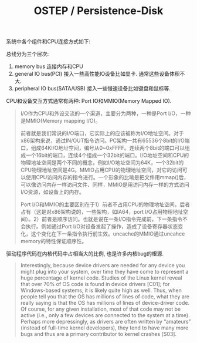 #+title: OSTEP / Persistence-Disk

系统中各个组件和CPU连接方式如下:

[[../images/ostep-sys-arch-of-io-device.png]]

总线分为三个层次:
1. memory bus 连接内存和CPU
2. general IO bus(PCI) 接入一些高性能IO设备比如显卡. 通常这些设备体积不大.
3. peripheral IO bus(SATA/USB) 接入一些慢速设备比如键盘和鼠标等.

CPU和设备交互方式通常有两种: Port IO和MMIO(Memory Mapped IO).

#+BEGIN_QUOTE
I/O作为CPU和外设交流的一个渠道，主要分为两种，一种是Port I/O，一种是MMIO(Memory mapping I/O)。

前者就是我们常说的I/O端口，它实际上的应该被称为I/O地址空间。对于x86架构来说，通过IN/OUT指令访问。PC架构一共有65536个8bit的I/O端口，组成64KI/O地址空间，编号从0~0xFFFF。连续两个8bit的端口可以组成一个16bit的端口，连续4个组成一个32bit的端口。I/O地址空间和CPU的物理地址空间是两个不同的概念，例如I/O地址空间为64K，一个32bit的CPU物理地址空间是4G。MMIO占用CPU的物理地址空间，对它的访问可以使用CPU访问内存的指令进行。一个形象的比喻是把文件用mmap()后，可以像访问内存一样访问文件、同样，MMIO是用访问内存一样的方式访问I/O资源，如设备上的内存。

Port I/O和MMIO的主要区别在于1）前者不占用CPU的物理地址空间，后者占有（这是对x86架构说的，一些架构，如IA64，port I/O占用物理地址空间）。2）前者是顺序访问。也就是说在一条I/O指令完成前，下一条指令不会执行。例如通过Port I/O对设备发起了操作，造成了设备寄存器状态变化，这个变化在下一条指令执行前生效。uncache的MMIO通过uncahce memory的特性保证顺序性。
#+END_QUOTE

驱动程序代码在内核代码中占相当大的比例, 也是许多内核bug的根源.

#+BEGIN_QUOTE
Interestingly, because device drivers are needed for any device you
might plug into your system, over time they have come to represent a
huge percentage of kernel code. Studies of the Linux kernel reveal that
over 70% of OS code is found in device drivers [C01]; for Windows-based
systems, it is likely quite high as well. Thus, when people tell you that the
OS has millions of lines of code, what they are really saying is that the OS
has millions of lines of device-driver code. Of course, for any given installation,
most of that code may not be active (i.e., only a few devices are
connected to the system at a time). Perhaps more depressingly, as drivers
are often written by “amateurs” (instead of full-time kernel developers),
they tend to have many more bugs and thus are a primary contributor to
kernel crashes [S03].
#+END_QUOTE